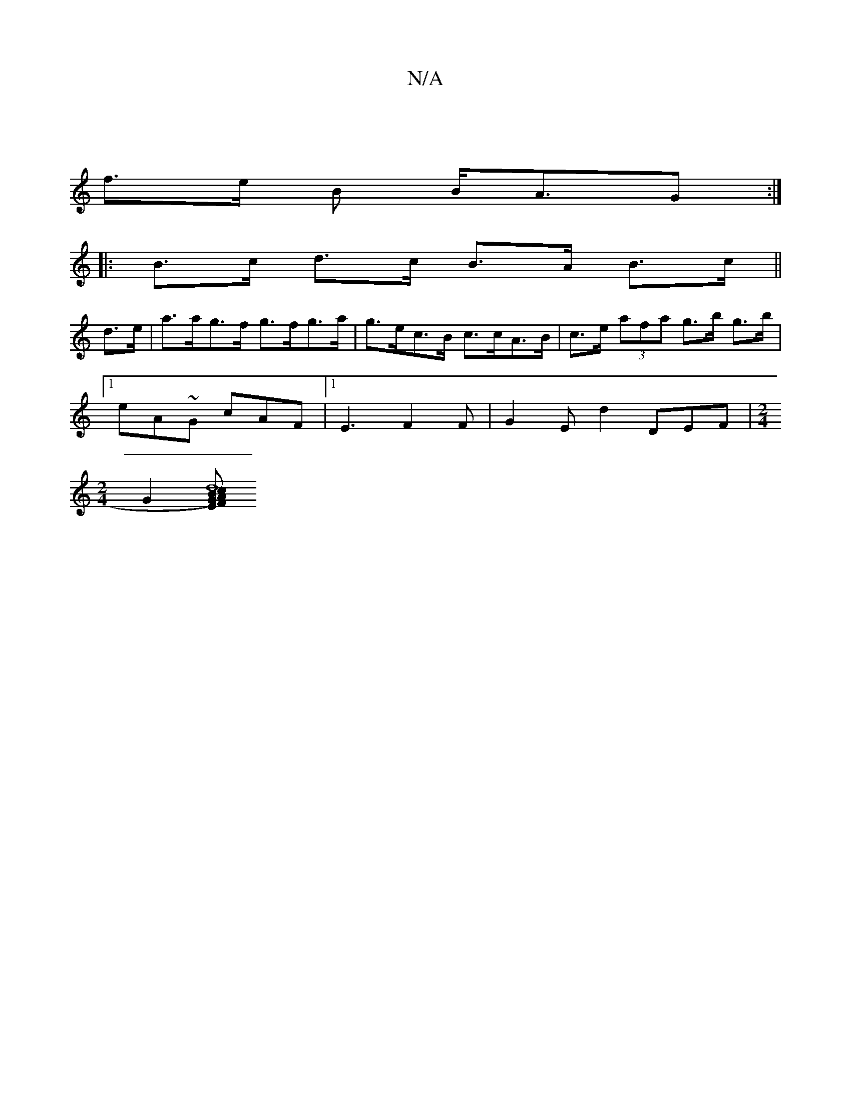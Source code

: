 X:1
T:N/A
M:4/4
R:N/A
K:Cmajor
|
f>e B B<AG :|
|: B>c d>c B>A B>c ||
d>e |a>ag>f g>fg>a | g>ec>B c>cA>B | c>e (3afa g>b g>b |
[1'eA~G cAF |1 E3 F2 F | G2 E d2 DEF |[M:2/4
G2 [B G)|FEAc | d8 :|

|:"E"BcdB "C"A>B (3ABc | "A"d>ce e2A 